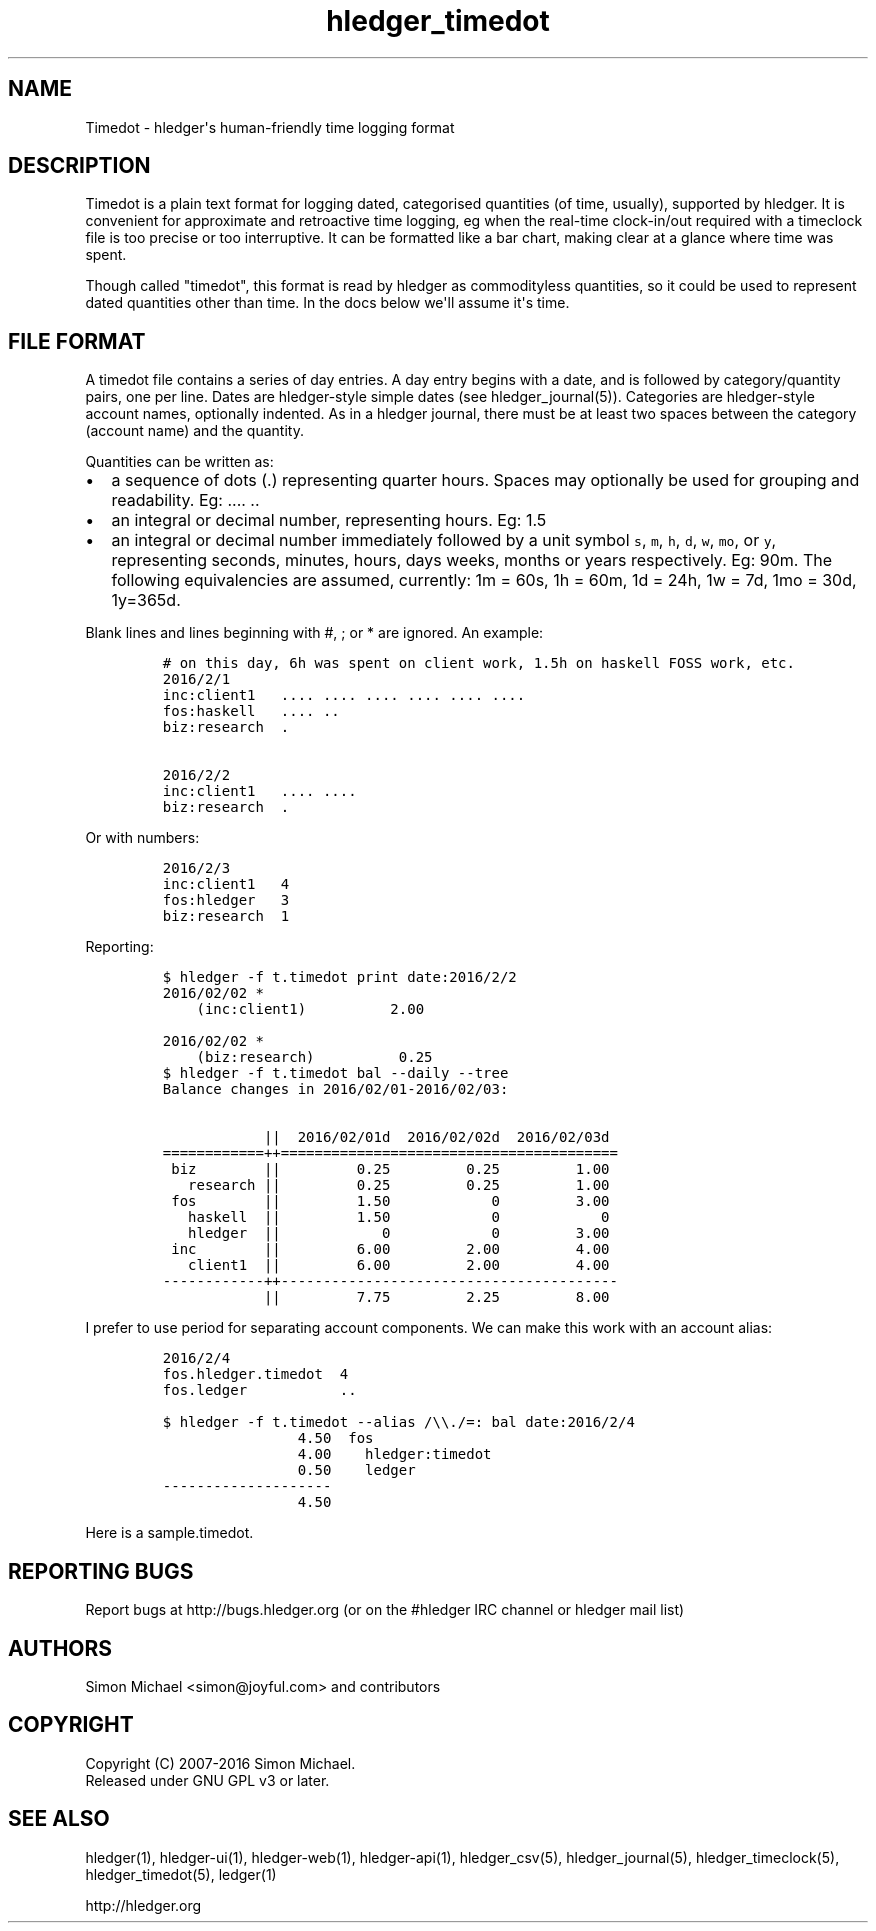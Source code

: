
.TH "hledger_timedot" "5" "January 2019" "hledger 1.12.99" "hledger User Manuals"



.SH NAME
.PP
Timedot \- hledger\[aq]s human\-friendly time logging format
.SH DESCRIPTION
.PP
Timedot is a plain text format for logging dated, categorised quantities
(of time, usually), supported by hledger.
It is convenient for approximate and retroactive time logging, eg when
the real\-time clock\-in/out required with a timeclock file is too
precise or too interruptive.
It can be formatted like a bar chart, making clear at a glance where
time was spent.
.PP
Though called "timedot", this format is read by hledger as commodityless
quantities, so it could be used to represent dated quantities other than
time.
In the docs below we\[aq]ll assume it\[aq]s time.
.SH FILE FORMAT
.PP
A timedot file contains a series of day entries.
A day entry begins with a date, and is followed by category/quantity
pairs, one per line.
Dates are hledger\-style simple dates (see hledger_journal(5)).
Categories are hledger\-style account names, optionally indented.
As in a hledger journal, there must be at least two spaces between the
category (account name) and the quantity.
.PP
Quantities can be written as:
.IP \[bu] 2
a sequence of dots (.) representing quarter hours.
Spaces may optionally be used for grouping and readability.
Eg: ....
\&..
.IP \[bu] 2
an integral or decimal number, representing hours.
Eg: 1.5
.IP \[bu] 2
an integral or decimal number immediately followed by a unit symbol
\f[C]s\f[], \f[C]m\f[], \f[C]h\f[], \f[C]d\f[], \f[C]w\f[], \f[C]mo\f[],
or \f[C]y\f[], representing seconds, minutes, hours, days weeks, months
or years respectively.
Eg: 90m.
The following equivalencies are assumed, currently: 1m = 60s, 1h = 60m,
1d = 24h, 1w = 7d, 1mo = 30d, 1y=365d.
.PP
Blank lines and lines beginning with #, ; or * are ignored.
An example:
.IP
.nf
\f[C]
#\ on\ this\ day,\ 6h\ was\ spent\ on\ client\ work,\ 1.5h\ on\ haskell\ FOSS\ work,\ etc.
2016/2/1
inc:client1\ \ \ ....\ ....\ ....\ ....\ ....\ ....
fos:haskell\ \ \ ....\ ..\ 
biz:research\ \ .

2016/2/2
inc:client1\ \ \ ....\ ....
biz:research\ \ .
\f[]
.fi
.PP
Or with numbers:
.IP
.nf
\f[C]
2016/2/3
inc:client1\ \ \ 4
fos:hledger\ \ \ 3
biz:research\ \ 1
\f[]
.fi
.PP
Reporting:
.IP
.nf
\f[C]
$\ hledger\ \-f\ t.timedot\ print\ date:2016/2/2
2016/02/02\ *
\ \ \ \ (inc:client1)\ \ \ \ \ \ \ \ \ \ 2.00

2016/02/02\ *
\ \ \ \ (biz:research)\ \ \ \ \ \ \ \ \ \ 0.25
\f[]
.fi
.IP
.nf
\f[C]
$\ hledger\ \-f\ t.timedot\ bal\ \-\-daily\ \-\-tree
Balance\ changes\ in\ 2016/02/01\-2016/02/03:

\ \ \ \ \ \ \ \ \ \ \ \ ||\ \ 2016/02/01d\ \ 2016/02/02d\ \ 2016/02/03d\ 
============++========================================
\ biz\ \ \ \ \ \ \ \ ||\ \ \ \ \ \ \ \ \ 0.25\ \ \ \ \ \ \ \ \ 0.25\ \ \ \ \ \ \ \ \ 1.00\ 
\ \ \ research\ ||\ \ \ \ \ \ \ \ \ 0.25\ \ \ \ \ \ \ \ \ 0.25\ \ \ \ \ \ \ \ \ 1.00\ 
\ fos\ \ \ \ \ \ \ \ ||\ \ \ \ \ \ \ \ \ 1.50\ \ \ \ \ \ \ \ \ \ \ \ 0\ \ \ \ \ \ \ \ \ 3.00\ 
\ \ \ haskell\ \ ||\ \ \ \ \ \ \ \ \ 1.50\ \ \ \ \ \ \ \ \ \ \ \ 0\ \ \ \ \ \ \ \ \ \ \ \ 0\ 
\ \ \ hledger\ \ ||\ \ \ \ \ \ \ \ \ \ \ \ 0\ \ \ \ \ \ \ \ \ \ \ \ 0\ \ \ \ \ \ \ \ \ 3.00\ 
\ inc\ \ \ \ \ \ \ \ ||\ \ \ \ \ \ \ \ \ 6.00\ \ \ \ \ \ \ \ \ 2.00\ \ \ \ \ \ \ \ \ 4.00\ 
\ \ \ client1\ \ ||\ \ \ \ \ \ \ \ \ 6.00\ \ \ \ \ \ \ \ \ 2.00\ \ \ \ \ \ \ \ \ 4.00\ 
\-\-\-\-\-\-\-\-\-\-\-\-++\-\-\-\-\-\-\-\-\-\-\-\-\-\-\-\-\-\-\-\-\-\-\-\-\-\-\-\-\-\-\-\-\-\-\-\-\-\-\-\-
\ \ \ \ \ \ \ \ \ \ \ \ ||\ \ \ \ \ \ \ \ \ 7.75\ \ \ \ \ \ \ \ \ 2.25\ \ \ \ \ \ \ \ \ 8.00\ 
\f[]
.fi
.PP
I prefer to use period for separating account components.
We can make this work with an account alias:
.IP
.nf
\f[C]
2016/2/4
fos.hledger.timedot\ \ 4
fos.ledger\ \ \ \ \ \ \ \ \ \ \ ..
\f[]
.fi
.IP
.nf
\f[C]
$\ hledger\ \-f\ t.timedot\ \-\-alias\ /\\\\./=:\ bal\ date:2016/2/4
\ \ \ \ \ \ \ \ \ \ \ \ \ \ \ \ 4.50\ \ fos
\ \ \ \ \ \ \ \ \ \ \ \ \ \ \ \ 4.00\ \ \ \ hledger:timedot
\ \ \ \ \ \ \ \ \ \ \ \ \ \ \ \ 0.50\ \ \ \ ledger
\-\-\-\-\-\-\-\-\-\-\-\-\-\-\-\-\-\-\-\-
\ \ \ \ \ \ \ \ \ \ \ \ \ \ \ \ 4.50
\f[]
.fi
.PP
Here is a sample.timedot.


.SH "REPORTING BUGS"
Report bugs at http://bugs.hledger.org
(or on the #hledger IRC channel or hledger mail list)

.SH AUTHORS
Simon Michael <simon@joyful.com> and contributors

.SH COPYRIGHT

Copyright (C) 2007-2016 Simon Michael.
.br
Released under GNU GPL v3 or later.

.SH SEE ALSO
hledger(1), hledger\-ui(1), hledger\-web(1), hledger\-api(1),
hledger_csv(5), hledger_journal(5), hledger_timeclock(5), hledger_timedot(5),
ledger(1)

http://hledger.org
